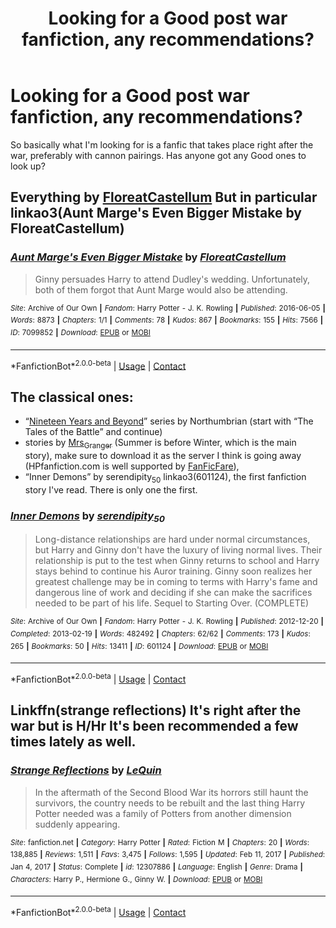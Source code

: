 #+TITLE: Looking for a Good post war fanfiction, any recommendations?

* Looking for a Good post war fanfiction, any recommendations?
:PROPERTIES:
:Author: Sandrock313
:Score: 1
:DateUnix: 1621280676.0
:DateShort: 2021-May-18
:FlairText: Recommendation
:END:
So basically what I'm looking for is a fanfic that takes place right after the war, preferably with cannon pairings. Has anyone got any Good ones to look up?


** Everything by [[https://archiveofourown.org/users/FloreatCastellum/pseuds/FloreatCastellum][FloreatCastellum]] But in particular linkao3(Aunt Marge's Even Bigger Mistake by FloreatCastellum)
:PROPERTIES:
:Author: Constantbadmood
:Score: 5
:DateUnix: 1621284109.0
:DateShort: 2021-May-18
:END:

*** [[https://archiveofourown.org/works/7099852][*/Aunt Marge's Even Bigger Mistake/*]] by [[https://www.archiveofourown.org/users/FloreatCastellum/pseuds/FloreatCastellum][/FloreatCastellum/]]

#+begin_quote
  Ginny persuades Harry to attend Dudley's wedding. Unfortunately, both of them forgot that Aunt Marge would also be attending.
#+end_quote

^{/Site/:} ^{Archive} ^{of} ^{Our} ^{Own} ^{*|*} ^{/Fandom/:} ^{Harry} ^{Potter} ^{-} ^{J.} ^{K.} ^{Rowling} ^{*|*} ^{/Published/:} ^{2016-06-05} ^{*|*} ^{/Words/:} ^{8873} ^{*|*} ^{/Chapters/:} ^{1/1} ^{*|*} ^{/Comments/:} ^{78} ^{*|*} ^{/Kudos/:} ^{867} ^{*|*} ^{/Bookmarks/:} ^{155} ^{*|*} ^{/Hits/:} ^{7566} ^{*|*} ^{/ID/:} ^{7099852} ^{*|*} ^{/Download/:} ^{[[https://archiveofourown.org/downloads/7099852/Aunt%20Marges%20Even%20Bigger.epub?updated_at=1465137638][EPUB]]} ^{or} ^{[[https://archiveofourown.org/downloads/7099852/Aunt%20Marges%20Even%20Bigger.mobi?updated_at=1465137638][MOBI]]}

--------------

*FanfictionBot*^{2.0.0-beta} | [[https://github.com/FanfictionBot/reddit-ffn-bot/wiki/Usage][Usage]] | [[https://www.reddit.com/message/compose?to=tusing][Contact]]
:PROPERTIES:
:Author: FanfictionBot
:Score: 1
:DateUnix: 1621284129.0
:DateShort: 2021-May-18
:END:


** The classical ones:

- “[[https://archiveofourown.org/series/103340][Nineteen Years and Beyond]]” series by Northumbrian (start with “The Tales of the Battle” and continue)
- stories by [[https://harrypotterfanfiction.com/viewuser.php?uid=143134][Mrs_Granger]] (Summer is before Winter, which is the main story), make sure to download it as the server I think is going away (HPfanfiction.com is well supported by [[https://github.com/JimmXinu/FanFicFare][FanFicFare]]),
- “Inner Demons” by serendipity_50 linkao3(601124), the first fanfiction story I've read. There is only one the first.
:PROPERTIES:
:Author: ceplma
:Score: 1
:DateUnix: 1621281515.0
:DateShort: 2021-May-18
:END:

*** [[https://archiveofourown.org/works/601124][*/Inner Demons/*]] by [[https://www.archiveofourown.org/users/serendipity_50/pseuds/serendipity_50][/serendipity_50/]]

#+begin_quote
  Long-distance relationships are hard under normal circumstances, but Harry and Ginny don't have the luxury of living normal lives. Their relationship is put to the test when Ginny returns to school and Harry stays behind to continue his Auror training. Ginny soon realizes her greatest challenge may be in coming to terms with Harry's fame and dangerous line of work and deciding if she can make the sacrifices needed to be part of his life. Sequel to Starting Over. (COMPLETE)
#+end_quote

^{/Site/:} ^{Archive} ^{of} ^{Our} ^{Own} ^{*|*} ^{/Fandom/:} ^{Harry} ^{Potter} ^{-} ^{J.} ^{K.} ^{Rowling} ^{*|*} ^{/Published/:} ^{2012-12-20} ^{*|*} ^{/Completed/:} ^{2013-02-19} ^{*|*} ^{/Words/:} ^{482492} ^{*|*} ^{/Chapters/:} ^{62/62} ^{*|*} ^{/Comments/:} ^{173} ^{*|*} ^{/Kudos/:} ^{265} ^{*|*} ^{/Bookmarks/:} ^{50} ^{*|*} ^{/Hits/:} ^{13411} ^{*|*} ^{/ID/:} ^{601124} ^{*|*} ^{/Download/:} ^{[[https://archiveofourown.org/downloads/601124/Inner%20Demons.epub?updated_at=1592359282][EPUB]]} ^{or} ^{[[https://archiveofourown.org/downloads/601124/Inner%20Demons.mobi?updated_at=1592359282][MOBI]]}

--------------

*FanfictionBot*^{2.0.0-beta} | [[https://github.com/FanfictionBot/reddit-ffn-bot/wiki/Usage][Usage]] | [[https://www.reddit.com/message/compose?to=tusing][Contact]]
:PROPERTIES:
:Author: FanfictionBot
:Score: 1
:DateUnix: 1621281533.0
:DateShort: 2021-May-18
:END:


** Linkffn(strange reflections) It's right after the war but is H/Hr It's been recommended a few times lately as well.
:PROPERTIES:
:Author: mcc9902
:Score: 1
:DateUnix: 1621349902.0
:DateShort: 2021-May-18
:END:

*** [[https://www.fanfiction.net/s/12307886/1/][*/Strange Reflections/*]] by [[https://www.fanfiction.net/u/1634726/LeQuin][/LeQuin/]]

#+begin_quote
  In the aftermath of the Second Blood War its horrors still haunt the survivors, the country needs to be rebuilt and the last thing Harry Potter needed was a family of Potters from another dimension suddenly appearing.
#+end_quote

^{/Site/:} ^{fanfiction.net} ^{*|*} ^{/Category/:} ^{Harry} ^{Potter} ^{*|*} ^{/Rated/:} ^{Fiction} ^{M} ^{*|*} ^{/Chapters/:} ^{20} ^{*|*} ^{/Words/:} ^{138,885} ^{*|*} ^{/Reviews/:} ^{1,511} ^{*|*} ^{/Favs/:} ^{3,475} ^{*|*} ^{/Follows/:} ^{1,595} ^{*|*} ^{/Updated/:} ^{Feb} ^{11,} ^{2017} ^{*|*} ^{/Published/:} ^{Jan} ^{4,} ^{2017} ^{*|*} ^{/Status/:} ^{Complete} ^{*|*} ^{/id/:} ^{12307886} ^{*|*} ^{/Language/:} ^{English} ^{*|*} ^{/Genre/:} ^{Drama} ^{*|*} ^{/Characters/:} ^{Harry} ^{P.,} ^{Hermione} ^{G.,} ^{Ginny} ^{W.} ^{*|*} ^{/Download/:} ^{[[http://www.ff2ebook.com/old/ffn-bot/index.php?id=12307886&source=ff&filetype=epub][EPUB]]} ^{or} ^{[[http://www.ff2ebook.com/old/ffn-bot/index.php?id=12307886&source=ff&filetype=mobi][MOBI]]}

--------------

*FanfictionBot*^{2.0.0-beta} | [[https://github.com/FanfictionBot/reddit-ffn-bot/wiki/Usage][Usage]] | [[https://www.reddit.com/message/compose?to=tusing][Contact]]
:PROPERTIES:
:Author: FanfictionBot
:Score: 1
:DateUnix: 1621349921.0
:DateShort: 2021-May-18
:END:
